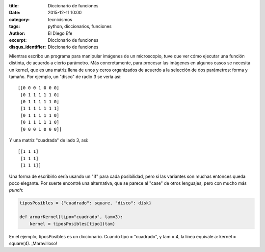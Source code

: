 
:title: Diccionario de funciones
:date: 2015-12-11 10:00
:category: tecnicismos
:tags: python, diccionarios, funciones
:author: El Diego Efe
:excerpt: Diccionario de funciones
:disqus_identifier: Diccionario de funciones

Mientras escribo un programa para manipular imágenes de un microscopio, tuve que
ver cómo ejecutar una función distinta, de acuerdo a cierto parámetro. Más
concretamente, para procesar las imágenes en algunos casos se necesita un
kernel, que es una matriz llena de unos y ceros organizados de acuerdo a la
selección de dos parámetros: forma y tamaño. Por ejemplo, un "disco" de radio 3
se vería así:

::

    [[0 0 0 1 0 0 0]
     [0 1 1 1 1 1 0]
     [0 1 1 1 1 1 0]
     [1 1 1 1 1 1 1]
     [0 1 1 1 1 1 0]
     [0 1 1 1 1 1 0]
     [0 0 0 1 0 0 0]]

Y una matriz "cuadrada" de lado 3, así:

::

    [[1 1 1]
     [1 1 1]
     [1 1 1]]

Una forma de escribirlo sería usando un "if" para cada posibilidad, pero si las
variantes son muchas entonces queda poco elegante. Por suerte encontré una
alternativa, que se parece al "case" de otros lenguajes, pero con mucho más
*punch*:

.. code-block:: python

    tiposPosibles = {"cuadrado": square, "disco": disk}

    def armarKernel(tipo="cuadrado", tam=3):
        kernel = tiposPosibles[tipo](tam)


En el ejemplo, tiposPosibles es un diccionario. Cuando tipo = "cuadrado", y tam
= 4, la linea equivale a: kernel = square(4). ¡Maravilloso!
